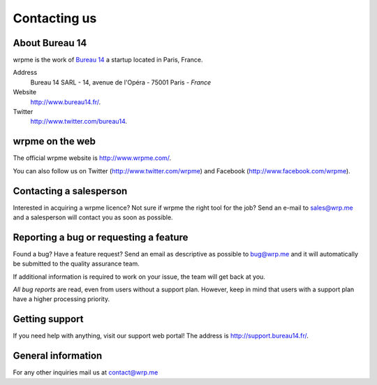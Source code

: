 
Contacting us
=============

About Bureau 14
---------------

wrpme is the work of `Bureau 14 <http://www.bureau14.fr/>`_ a startup located in Paris, France.

Address 
    Bureau 14 SARL - 14, avenue de l'Opéra - 75001 Paris - *France*
    
Website
    `http://www.bureau14.fr/ <http://www.bureau14.fr/>`_.
    
Twitter
    `http://www.twitter.com/bureau14 <http://www.twitter.com/bureau14>`_.

wrpme on the web
----------------------

The official wrpme website is `http://www.wrpme.com/ <http://www.wrpme.com/>`_.

You can also follow us on Twitter (`http://www.twitter.com/wrpme <http://www.twitter.com/wrpme>`_) and Facebook (`http://www.facebook.com/wrpme <http://www.facebook.com/wrpme>`_).

Contacting a salesperson
------------------------

Interested in acquiring a wrpme licence? Not sure if wrpme the right tool for the job? Send an e-mail to `sales@wrp.me <sales@wrp.me>`_ and a salesperson will contact you as soon as possible.

Reporting a bug or requesting a feature
---------------------------------------

Found a bug? Have a feature request? Send an email as descriptive as possible to `bug@wrp.me <bug@wrp.me>`_ and it will automatically be submitted to the quality assurance team.

If additional information is required to work on your issue, the team will get back at you. 

*All bug reports* are read, even from users without a support plan. However, keep in mind that users with a support plan have a higher processing priority.

Getting support
---------------

If you need help with anything, visit our support web portal! The address is `http://support.bureau14.fr/ <http://support.bureau14.fr/>`_.

General information
-------------------

For any other inquiries mail us at `contact@wrp.me <contact@wrp.me>`_


